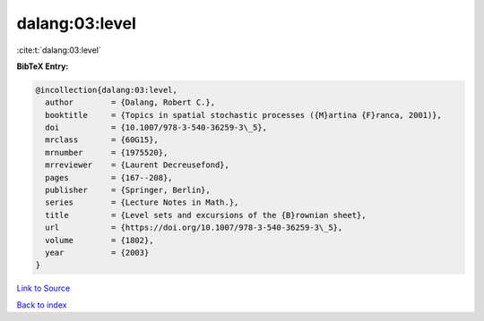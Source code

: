 dalang:03:level
===============

:cite:t:`dalang:03:level`

**BibTeX Entry:**

.. code-block:: bibtex

   @incollection{dalang:03:level,
     author        = {Dalang, Robert C.},
     booktitle     = {Topics in spatial stochastic processes ({M}artina {F}ranca, 2001)},
     doi           = {10.1007/978-3-540-36259-3\_5},
     mrclass       = {60G15},
     mrnumber      = {1975520},
     mrreviewer    = {Laurent Decreusefond},
     pages         = {167--208},
     publisher     = {Springer, Berlin},
     series        = {Lecture Notes in Math.},
     title         = {Level sets and excursions of the {B}rownian sheet},
     url           = {https://doi.org/10.1007/978-3-540-36259-3\_5},
     volume        = {1802},
     year          = {2003}
   }

`Link to Source <https://doi.org/10.1007/978-3-540-36259-3\_5},>`_


`Back to index <../By-Cite-Keys.html>`_
